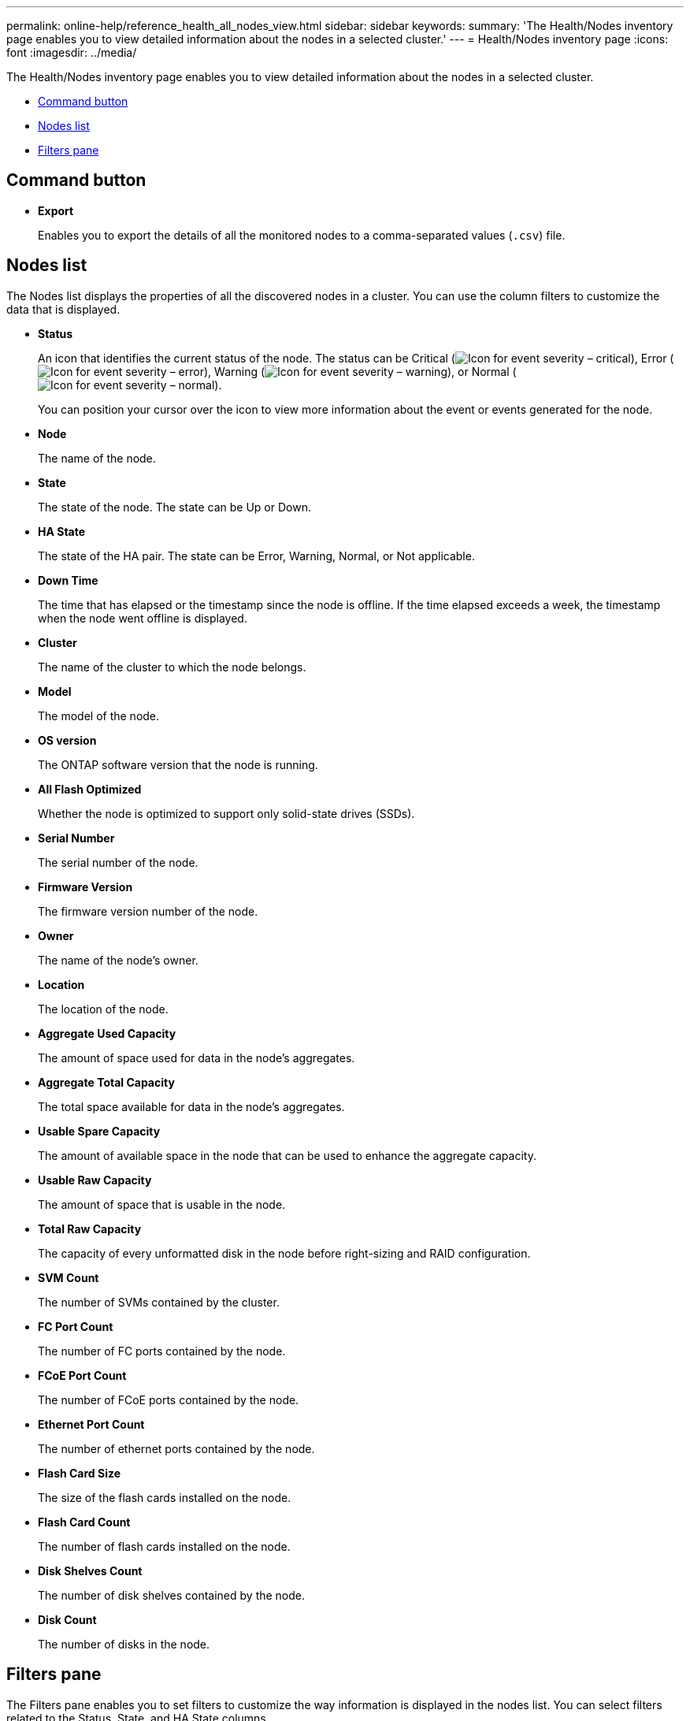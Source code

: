 ---
permalink: online-help/reference_health_all_nodes_view.html
sidebar: sidebar
keywords: 
summary: 'The Health/Nodes inventory page enables you to view detailed information about the nodes in a selected cluster.'
---
= Health/Nodes inventory page
:icons: font
:imagesdir: ../media/

[.lead]
The Health/Nodes inventory page enables you to view detailed information about the nodes in a selected cluster.

* <<SECTION_C83208BFAC68480D937E01EF5A02F8A1,Command button>>
* <<GUID-9F6EB7FC-3E5A-4147-B27E-C8493910ADF6,Nodes list>>
* <<GUID-5FEC3C60-25BF-4C85-85EB-657255852BCF,Filters pane>>

== Command button

* *Export*
+
Enables you to export the details of all the monitored nodes to a comma-separated values (`.csv`) file.

== Nodes list

The Nodes list displays the properties of all the discovered nodes in a cluster. You can use the column filters to customize the data that is displayed.

* *Status*
+
An icon that identifies the current status of the node. The status can be Critical (image:../media/sev_critical_um60.png[Icon for event severity – critical]), Error (image:../media/sev_error_um60.png[Icon for event severity – error]), Warning (image:../media/sev_warning_um60.png[Icon for event severity – warning]), or Normal (image:../media/sev_normal_um60.png[Icon for event severity – normal]).
+
You can position your cursor over the icon to view more information about the event or events generated for the node.

* *Node*
+
The name of the node.

* *State*
+
The state of the node. The state can be Up or Down.

* *HA State*
+
The state of the HA pair. The state can be Error, Warning, Normal, or Not applicable.

* *Down Time*
+
The time that has elapsed or the timestamp since the node is offline. If the time elapsed exceeds a week, the timestamp when the node went offline is displayed.

* *Cluster*
+
The name of the cluster to which the node belongs.

* *Model*
+
The model of the node.

* *OS version*
+
The ONTAP software version that the node is running.

* *All Flash Optimized*
+
Whether the node is optimized to support only solid-state drives (SSDs).

* *Serial Number*
+
The serial number of the node.

* *Firmware Version*
+
The firmware version number of the node.

* *Owner*
+
The name of the node's owner.

* *Location*
+
The location of the node.

* *Aggregate Used Capacity*
+
The amount of space used for data in the node's aggregates.

* *Aggregate Total Capacity*
+
The total space available for data in the node's aggregates.

* *Usable Spare Capacity*
+
The amount of available space in the node that can be used to enhance the aggregate capacity.

* *Usable Raw Capacity*
+
The amount of space that is usable in the node.

* *Total Raw Capacity*
+
The capacity of every unformatted disk in the node before right-sizing and RAID configuration.

* *SVM Count*
+
The number of SVMs contained by the cluster.

* *FC Port Count*
+
The number of FC ports contained by the node.

* *FCoE Port Count*
+
The number of FCoE ports contained by the node.

* *Ethernet Port Count*
+
The number of ethernet ports contained by the node.

* *Flash Card Size*
+
The size of the flash cards installed on the node.

* *Flash Card Count*
+
The number of flash cards installed on the node.

* *Disk Shelves Count*
+
The number of disk shelves contained by the node.

* *Disk Count*
+
The number of disks in the node.

== Filters pane

The Filters pane enables you to set filters to customize the way information is displayed in the nodes list. You can select filters related to the Status, State, and HA State columns.

[NOTE]
====
The filters that are specified in the Filters pane override the filters that are specified for the columns in the Nodes list.
====

*Related information*

xref:task_exporting_storage_data_as_reports.adoc[Exporting data to CSV files for reporting]
